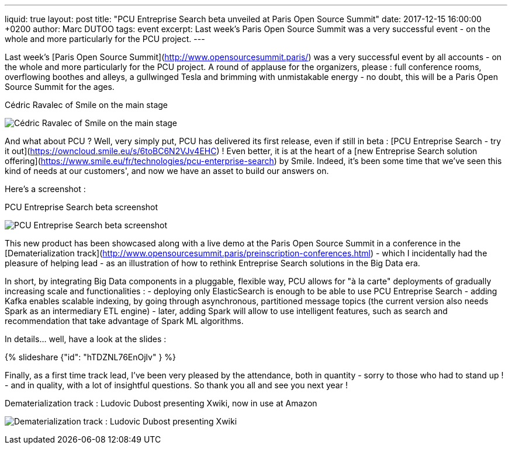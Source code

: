 ---
liquid: true
layout: post
title:  "PCU Entreprise Search beta unveiled at Paris Open Source Summit"
date:   2017-12-15 16:00:00 +0200
author: Marc DUTOO
tags: event
excerpt: Last week's Paris Open Source Summit was a very successful event - on the whole and more particularly for the PCU project.
---

Last week's [Paris Open Source Summit](http://www.opensourcesummit.paris/) was a very successful event by all accounts - on the whole and more particularly for the PCU project. A round of applause for the organizers, please : full conference rooms, overflowing boothes and alleys, a gullwinged Tesla and brimming with unmistakable energy - no doubt, this will be a Paris Open Source Summit for the ages.

.Cédric Ravalec of Smile on the main stage
image:/assets/images/posts/20171206_poss_cravalec.jpg[Cédric Ravalec of Smile on the main stage]

And what about PCU ? Well, very simply put, PCU has delivered its first release, even if still in beta : [PCU Entreprise Search - try it out](https://owncloud.smile.eu/s/6toBC6N2VJv4EHC) ! Even better, it is at the heart of a [new Entreprise Search solution offering](https://www.smile.eu/fr/technologies/pcu-enterprise-search) by Smile. Indeed, it's been some time that we've seen this kind of needs at our customers', and now we have an asset to build our answers on.

Here's a screenshot :

.PCU Entreprise Search beta screenshot
image:/assets/images/posts/20171206_poss_pcu_entreprise_search_screenshot.png[PCU Entreprise Search beta screenshot]

This new product has been showcased along with a live demo at the Paris Open Source Summit in a conference in the [Dematerialization track](http://www.opensourcesummit.paris/preinscription-conferences.html) - which I incidentally had the pleasure of helping lead - as an illustration of how to rethink Entreprise Search solutions in the Big Data era.

In short, by integrating Big Data components in a pluggable, flexible way, PCU allows for "à la carte" deployments of gradually increasing scale and functionalities :
- deploying only ElasticSearch is enough to be able to use PCU Entreprise Search
- adding Kafka enables scalable indexing, by going through asynchronous, partitioned message topics (the current version also needs Spark as an intermediary ETL engine)
- later, adding Spark will allow to use intelligent features, such as search and recommendation that take advantage of Spark ML algorithms.

In details... well, have a look at the slides :

++++
{% slideshare {"id": "hTDZNL76EnOjlv" } %}
++++

Finally, as a first time track lead, I've been very pleased by the attendance, both in quantity - sorry to those who had to stand up ! - and in quality, with a lot of insightful questions. So thank you all and see you next year !

.Dematerialization track : Ludovic Dubost presenting Xwiki, now in use at Amazon
image:/assets/images/posts/20171206_poss_xwiki.jpg[Dematerialization track : Ludovic Dubost presenting Xwiki, now in use at Amazon]
